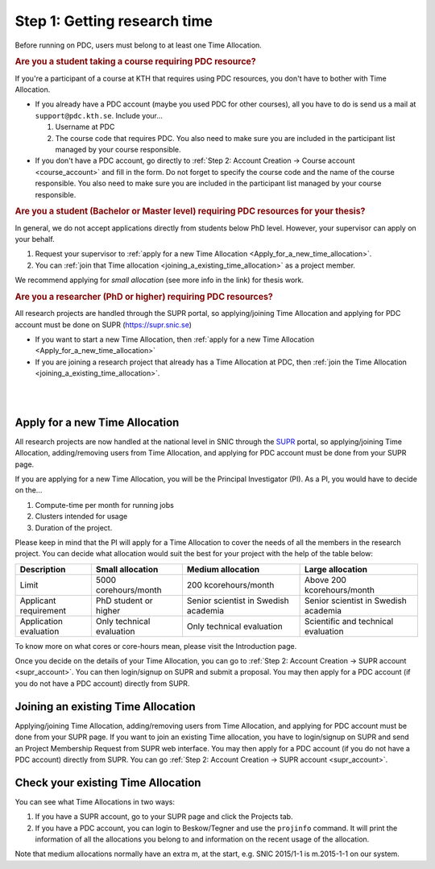 .. index:: get_research_time
.. _get_research_time:

Step 1: Getting research time
=============================

.. centered::
   *It is easy to become a user at PDC, just follow these instructions.*

Before running on PDC, users must belong to at least one Time Allocation. 


.. rubric:: Are you a student taking a course requiring PDC resource?

If you're a participant of a course at KTH that requires using PDC resources, you don't have to bother with Time Allocation.

* If you already have a PDC account (maybe you used PDC for other courses), 
  all you have to do is send us a mail at ``support@pdc.kth.se``. 
  Include your...
  
  #. Username at PDC
  #. The course code that requires PDC. 
     You also need to make sure you are included in the participant list managed by your course responsible.

* If you don't have a PDC account, go directly to :ref:`Step 2: Account Creation -> Course account <course_account>` 
  and fill in the form. Do not forget to specify the course code and the name of the course responsible. 
  You also need to make sure you are included in the participant list managed by your course responsible.

.. rubric:: Are you a student (Bachelor or Master level) requiring PDC resources for your thesis?

In general, we do not accept applications directly from students below PhD level. However, your supervisor can apply on your behalf.

#. Request your supervisor to :ref:`apply for a new Time Allocation <Apply_for_a_new_time_allocation>`. 
#. You can :ref:`join that Time allocation <joining_a_existing_time_allocation>` as a project member. 

We recommend applying for *small allocation* (see more info in the link) for thesis work.

.. rubric:: Are you a researcher (PhD or higher) requiring PDC resources?

All research projects are handled through the SUPR portal,
so applying/joining Time Allocation and applying for PDC account must be done on SUPR (https://supr.snic.se)
	    
* If you want to start a new Time Allocation, then :ref:`apply for a new Time Allocation <Apply_for_a_new_time_allocation>`
* If you are joining a research project that already has a Time Allocation at PDC, then :ref:`join the Time Allocation <joining_a_existing_time_allocation>`.


|
|

.. TODO: Make red arrows as hyperlinks to pages.
.. Shouldn't be here. Maybe in running research section. Acknowledge your SNAC/PDC time allocation https://drive.google.com/uc?id=0BxYU3X5kGVqrYW1xTkRnQXRqRU0

.. graphviz::

   digraph structs {
   
     subgraph cluster1 {
     style=invis; 
     color=white;
     edge [color=white];
    
     user_phd [shape=box,color=white,fixedsize=true,height=2,width=2,label=
     <
       <table border="0">
         <tr>
           <td fixedsize="true" width="100" height="100" border="0"><img src="documents/starting/get_research_time/icons/researcher.png"/></td>
         </tr>
         <tr>
           <td>Researcher <br /> (PhD)</td>
         </tr>
       </table>
     >];

     user_student [shape=record,color=white,fixedsize=true,height=2,width=2,label=
     <
       <table border="0">
         <tr>
           <td fixedsize="true" width="100" height="100" border="0"><img src="documents/starting/get_research_time/icons/student.png"/></td>
         </tr>
         <tr>
           <td>Student <br /> (MSc/Course)</td>
         </tr>
       </table>
     >];

     user_industry [shape=record,href="www.google.com",color=white,fixedsize=true,height=2,width=2,label=
     <
       <table border="0">
         <tr>
           <td fixedsize="true" width="100" height="100" border="0"><img src="documents/starting/get_research_time/icons/industry.png"/></td>
         </tr>
         <tr>
           <td>Special account <br /> (PRACE, Scania, ..)</td>
         </tr>
       </table>
     >];  
     
     user_phd -> user_student;
     user_student -> user_industry;
     }


     subgraph cluster0 {
     rank=same;
     style=invis; 
     node [shape=record];

     struct1 [border=0,shape=box,fixedsize=true,height=0.7,width=2.2,label=
     <
       <table border="0">
         <tr>
           <td fixedsize="true" width="150" height="30" border="0"><img src="documents/starting/get_research_time/icons/snic.png"/></td>
         </tr>
       </table>
     >];
     
     struct3 [shape=box,fontsize=20,fontsize=20,fixedsize=true,height=4,width=2.5,label=
     <
       <table border="0">
         <tr>
           <td> PDC Centre <br/><br/></td>
         </tr>
         <tr>
           <td fixedsize="true" width="75" height="75" border="0"><img src="documents/starting/get_research_time/icons/pdc.png"/></td>
         </tr>
         <tr>
           <td fixedsize="true" width="120" height="75" border="0"><img src="documents/starting/get_research_time/icons/pdc_cluster.png"/></td>
         </tr>
       </table>
     >, href="www.google.com"];

     struct2 [shape=box,fontsize=20,fixedsize=true,height=4,width=2.5,label=
     <
       <table border="0">
         <tr>
           <td> Other HPC Centres <br/><br/> </td>
         </tr>
         <tr>
           <td fixedsize="true" width="70" height="30" border="0"><img src="documents/starting/get_research_time/icons/nsc.png"/></td>
         </tr>
         <tr>
           <td fixedsize="true" width="100" height="30" border="0"><img src="documents/starting/get_research_time/icons/hpc2n.png"/></td>
         </tr>
         <tr>
           <td fixedsize="true" width="70" height="50" border="0"><img src="documents/starting/get_research_time/icons/lunarc.png"/></td>
         </tr>
         <tr>
           <td fixedsize="true" width="120" height="30" border="0"><img src="documents/starting/get_research_time/icons/UPPMAX.png"/></td>
         </tr>
         <tr>
           <td fixedsize="true" width="120" height="30" border="0"><img src="documents/starting/get_research_time/icons/C3SE.png"/></td>
         </tr>
       </table>
     >];

     }

     { rank=same; struct1; user_phd; }
     { rank=same; struct2; user_industry; }
     { rank=same; struct3; user_industry; }

     struct1 -> struct2 [penwidth=2];
     struct1 -> struct3 [penwidth=2];    

     edge[constraint=false];
     user_phd -> struct1 [penwidth=3, fontcolor=red, color=red, label="Apply via SUPR account"];
     user_student -> struct3 [penwidth=3, fontcolor=red, color=red, label="Apply for PDC account"];
     user_industry -> struct3 [penwidth=3, fontcolor=red, color=red, label="Contact PDC directly"];   
     
     }

.. _Apply_for_a_new_time_allocation:
     
Apply for a new Time Allocation
-------------------------------

All research projects are now handled at the national level in SNIC through the `SUPR <https://supr.snic.se/>`_ portal, 
so applying/joining Time Allocation, adding/removing users from Time Allocation,
and applying for PDC account must be done from your SUPR page.

If you are applying for a new Time Allocation, you will be the Principal Investigator (PI). As a PI,
you would have to decide on the...

#. Compute-time per month for running jobs
#. Clusters intended for usage
#. Duration of the project.

Please keep in mind that the PI will apply for a Time Allocation to cover the needs of all the members in the research project. 
You can decide what allocation would suit the best for your project with the help of the table below:

========================= ==================================== ==================================== ====================================
Description                          Small allocation                     Medium allocation                    Large allocation
========================= ==================================== ==================================== ====================================
Limit                     5000 corehours/month                 200 kcorehours/month                 Above 200 kcorehours/month
Applicant requirement     PhD student or higher                Senior scientist in Swedish academia Senior scientist in Swedish academia
Application evaluation    Only technical evaluation            Only technical evaluation            Scientific and technical evaluation
========================= ==================================== ==================================== ====================================

.. Add to large allocation, application evaluation: Evidence of successful work at a medium level needed. Performed by SNAC twice a year   


To know more on what cores or core-hours mean, please visit the Introduction page.


Once you decide on the details of your Time Allocation, you can go to :ref:`Step 2: Account Creation -> SUPR account <supr_account>`. 
You can then login/signup on SUPR and submit a proposal. You may then apply for a PDC account (if you do not have a PDC account)
directly from SUPR.

.. _joining_a_existing_time_allocation:

Joining an existing Time Allocation
-----------------------------------

Applying/joining Time Allocation, adding/removing users from Time Allocation, and applying for PDC account must be done from your SUPR page.
If you want to join an existing Time allocation, you have to login/signup on SUPR and send an Project Membership Request from SUPR web interface. 
You may then apply for a PDC account (if you do not have a PDC account) directly from SUPR. 
You can go :ref:`Step 2: Account Creation -> SUPR account <supr_account>`.


Check your existing Time Allocation
-----------------------------------

You can see what Time Allocations in two ways:

#. If you have a SUPR account, go to your SUPR page and click the Projects tab.
#. If you have a PDC account, you can login to Beskow/Tegner and use the ``projinfo`` command.
   It will print the information of all the allocations you belong to and information on the recent usage of the allocation.

Note that medium allocations normally have an extra m, at the start, e.g. SNIC 2015/1-1 is m.2015-1-1 on our system.

